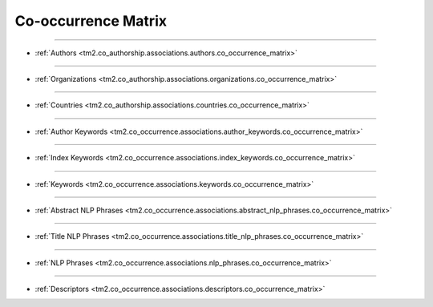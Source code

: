 Co-occurrence Matrix
^^^^^^^^^^^^^^^^^^^^^^^^^^^^^^^^^^^^^^^^^^^^^^^^^^^^^^^^^^^^^^^^^^^^^^^^^^^^^^

-----

* :ref:`Authors <tm2.co_authorship.associations.authors.co_occurrence_matrix>`

-----

* :ref:`Organizations <tm2.co_authorship.associations.organizations.co_occurrence_matrix>`

-----

* :ref:`Countries <tm2.co_authorship.associations.countries.co_occurrence_matrix>`

-----

* :ref:`Author Keywords <tm2.co_occurrence.associations.author_keywords.co_occurrence_matrix>`

-----

* :ref:`Index Keywords <tm2.co_occurrence.associations.index_keywords.co_occurrence_matrix>`

-----

* :ref:`Keywords <tm2.co_occurrence.associations.keywords.co_occurrence_matrix>`

-----

* :ref:`Abstract NLP Phrases <tm2.co_occurrence.associations.abstract_nlp_phrases.co_occurrence_matrix>`

-----

* :ref:`Title NLP Phrases <tm2.co_occurrence.associations.title_nlp_phrases.co_occurrence_matrix>`

----

* :ref:`NLP Phrases <tm2.co_occurrence.associations.nlp_phrases.co_occurrence_matrix>`

----

* :ref:`Descriptors <tm2.co_occurrence.associations.descriptors.co_occurrence_matrix>`

